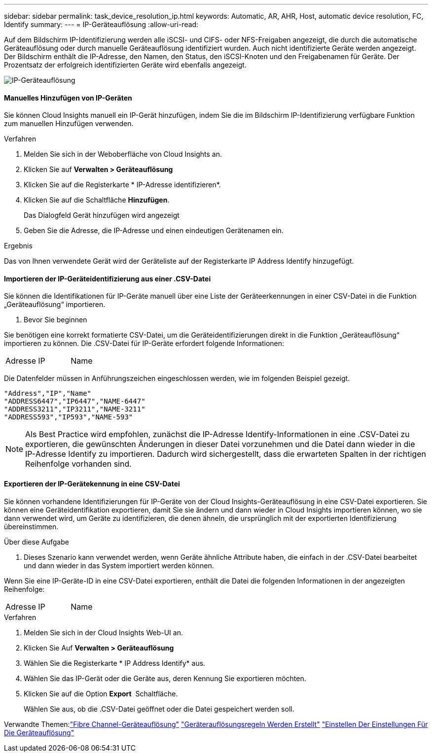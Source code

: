 ---
sidebar: sidebar 
permalink: task_device_resolution_ip.html 
keywords: Automatic, AR, AHR, Host, automatic device resolution, FC, Identify 
summary:  
---
= IP-Geräteauflösung
:allow-uri-read: 


[role="lead"]
Auf dem Bildschirm IP-Identifizierung werden alle iSCSI- und CIFS- oder NFS-Freigaben angezeigt, die durch die automatische Geräteauflösung oder durch manuelle Geräteauflösung identifiziert wurden. Auch nicht identifizierte Geräte werden angezeigt. Der Bildschirm enthält die IP-Adresse, den Namen, den Status, den iSCSI-Knoten und den Freigabenamen für Geräte. Der Prozentsatz der erfolgreich identifizierten Geräte wird ebenfalls angezeigt.

image:Device_Resolution_IP.png["IP-Geräteauflösung"]



==== Manuelles Hinzufügen von IP-Geräten

Sie können Cloud Insights manuell ein IP-Gerät hinzufügen, indem Sie die im Bildschirm IP-Identifizierung verfügbare Funktion zum manuellen Hinzufügen verwenden.

.Verfahren
. Melden Sie sich in der Weboberfläche von Cloud Insights an.
. Klicken Sie auf *Verwalten > Geräteauflösung*
. Klicken Sie auf die Registerkarte * IP-Adresse identifizieren*.
. Klicken Sie auf die Schaltfläche *Hinzufügen*.
+
Das Dialogfeld Gerät hinzufügen wird angezeigt

. Geben Sie die Adresse, die IP-Adresse und einen eindeutigen Gerätenamen ein.


.Ergebnis
Das von Ihnen verwendete Gerät wird der Geräteliste auf der Registerkarte IP Address Identify hinzugefügt.



==== Importieren der IP-Geräteidentifizierung aus einer .CSV-Datei

Sie können die Identifikationen für IP-Geräte manuell über eine Liste der Geräteerkennungen in einer CSV-Datei in die Funktion „Geräteauflösung“ importieren.

. Bevor Sie beginnen


Sie benötigen eine korrekt formatierte CSV-Datei, um die Geräteidentifizierungen direkt in die Funktion „Geräteauflösung“ importieren zu können. Die .CSV-Datei für IP-Geräte erfordert folgende Informationen:

|===


| Adresse | IP | Name 
|===
Die Datenfelder müssen in Anführungszeichen eingeschlossen werden, wie im folgenden Beispiel gezeigt.

....
"Address","IP","Name"
"ADDRESS6447","IP6447","NAME-6447"
"ADDRESS3211","IP3211","NAME-3211"
"ADDRESS593","IP593","NAME-593"
....

NOTE: Als Best Practice wird empfohlen, zunächst die IP-Adresse Identify-Informationen in eine .CSV-Datei zu exportieren, die gewünschten Änderungen in dieser Datei vorzunehmen und die Datei dann wieder in die IP-Adresse Identify zu importieren. Dadurch wird sichergestellt, dass die erwarteten Spalten in der richtigen Reihenfolge vorhanden sind.



==== Exportieren der IP-Gerätekennung in eine CSV-Datei

Sie können vorhandene Identifizierungen für IP-Geräte von der Cloud Insights-Geräteauflösung in eine CSV-Datei exportieren. Sie können eine Geräteidentifikation exportieren, damit Sie sie ändern und dann wieder in Cloud Insights importieren können, wo sie dann verwendet wird, um Geräte zu identifizieren, die denen ähneln, die ursprünglich mit der exportierten Identifizierung übereinstimmen.

.Über diese Aufgabe
. Dieses Szenario kann verwendet werden, wenn Geräte ähnliche Attribute haben, die einfach in der .CSV-Datei bearbeitet und dann wieder in das System importiert werden können.

Wenn Sie eine IP-Geräte-ID in eine CSV-Datei exportieren, enthält die Datei die folgenden Informationen in der angezeigten Reihenfolge:

|===


| Adresse | IP | Name 
|===
.Verfahren
. Melden Sie sich in der Cloud Insights Web-UI an.
. Klicken Sie Auf *Verwalten > Geräteauflösung*
. Wählen Sie die Registerkarte * IP Address Identify* aus.
. Wählen Sie das IP-Gerät oder die Geräte aus, deren Kennung Sie exportieren möchten.
. Klicken Sie auf die Option *Export* image:ExportButton.png[""] Schaltfläche.
+
Wählen Sie aus, ob die .CSV-Datei geöffnet oder die Datei gespeichert werden soll.



Verwandte Themen:link:task_device_resolution_fibre_channel.html["Fibre Channel-Geräteauflösung"]
link:task_device_resolution_rules.html["Geräterauflösungsregeln Werden Erstellt"]
link:task_device_resolution_preferences.html["Einstellen Der Einstellungen Für Die Geräteauflösung"]
